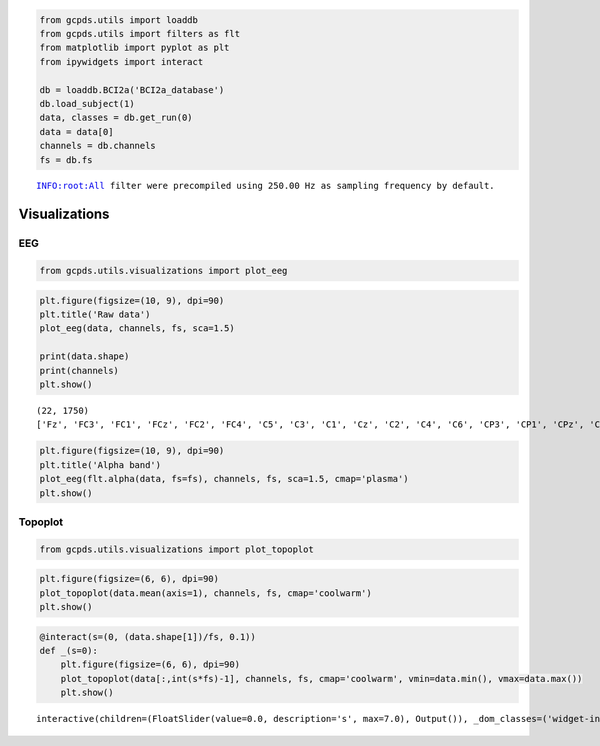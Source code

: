 .. code:: ipython3

    from gcpds.utils import loaddb
    from gcpds.utils import filters as flt
    from matplotlib import pyplot as plt
    from ipywidgets import interact
    
    db = loaddb.BCI2a('BCI2a_database')
    db.load_subject(1)
    data, classes = db.get_run(0)
    data = data[0]
    channels = db.channels
    fs = db.fs


.. parsed-literal::

    INFO:root:All filter were precompiled using 250.00 Hz as sampling frequency by default.


Visualizations
==============

EEG
---

.. code:: ipython3

    from gcpds.utils.visualizations import plot_eeg

.. code:: ipython3

    plt.figure(figsize=(10, 9), dpi=90)
    plt.title('Raw data')
    plot_eeg(data, channels, fs, sca=1.5)
    
    print(data.shape)
    print(channels)
    plt.show()


.. parsed-literal::

    (22, 1750)
    ['Fz', 'FC3', 'FC1', 'FCz', 'FC2', 'FC4', 'C5', 'C3', 'C1', 'Cz', 'C2', 'C4', 'C6', 'CP3', 'CP1', 'CPz', 'CP2', 'CP4', 'P1', 'Pz', 'P2', 'POz']



.. image:: 03-visualizations_files/03-visualizations_4_1.png


.. code:: ipython3

    plt.figure(figsize=(10, 9), dpi=90)
    plt.title('Alpha band')
    plot_eeg(flt.alpha(data, fs=fs), channels, fs, sca=1.5, cmap='plasma')
    plt.show()



.. image:: 03-visualizations_files/03-visualizations_5_0.png


Topoplot
--------

.. code:: ipython3

    from gcpds.utils.visualizations import plot_topoplot

.. code:: ipython3

    plt.figure(figsize=(6, 6), dpi=90)
    plot_topoplot(data.mean(axis=1), channels, fs, cmap='coolwarm')
    plt.show()



.. image:: 03-visualizations_files/03-visualizations_8_0.png


.. code:: ipython3

    @interact(s=(0, (data.shape[1])/fs, 0.1))
    def _(s=0):
        plt.figure(figsize=(6, 6), dpi=90)
        plot_topoplot(data[:,int(s*fs)-1], channels, fs, cmap='coolwarm', vmin=data.min(), vmax=data.max())
        plt.show()



.. parsed-literal::

    interactive(children=(FloatSlider(value=0.0, description='s', max=7.0), Output()), _dom_classes=('widget-inter…

